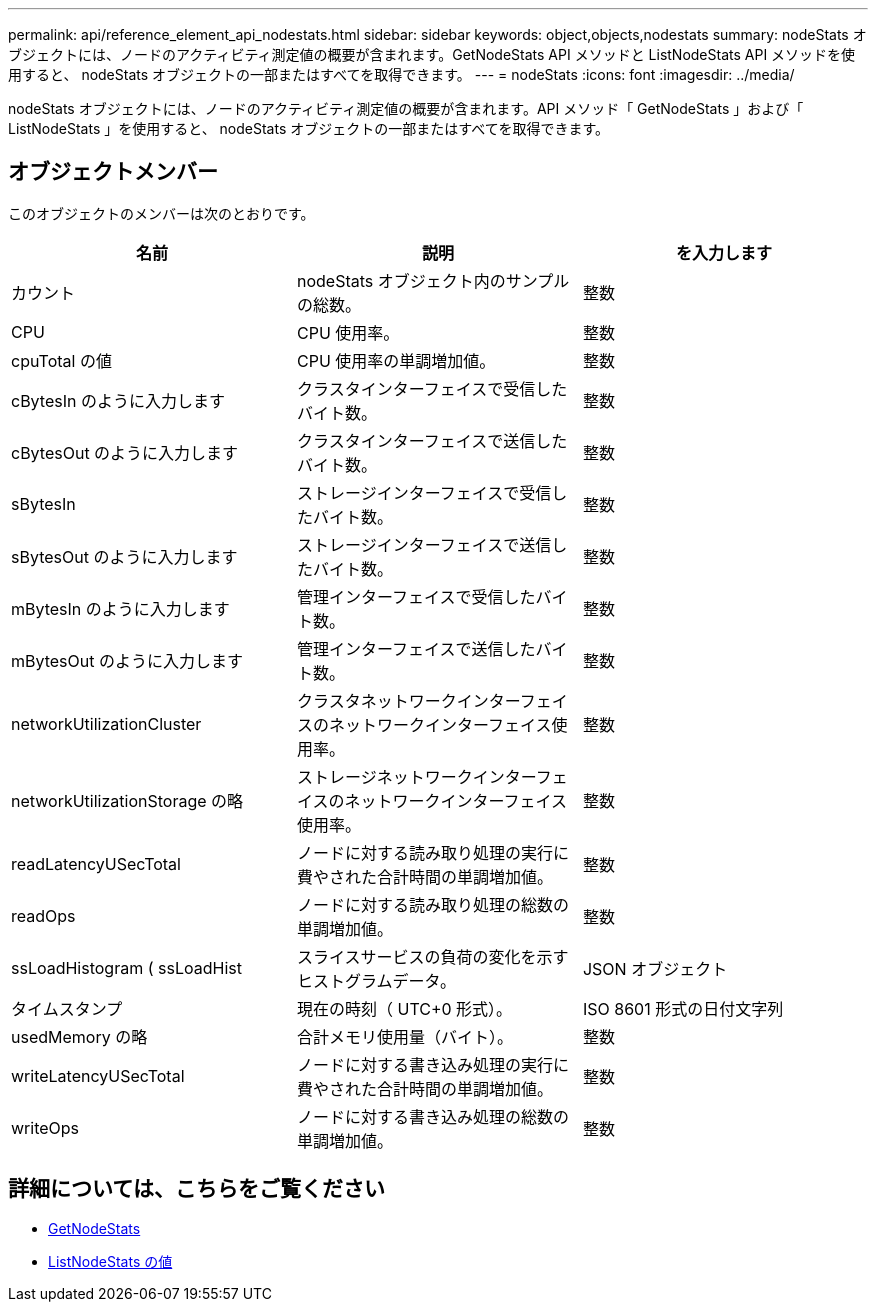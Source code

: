 ---
permalink: api/reference_element_api_nodestats.html 
sidebar: sidebar 
keywords: object,objects,nodestats 
summary: nodeStats オブジェクトには、ノードのアクティビティ測定値の概要が含まれます。GetNodeStats API メソッドと ListNodeStats API メソッドを使用すると、 nodeStats オブジェクトの一部またはすべてを取得できます。 
---
= nodeStats
:icons: font
:imagesdir: ../media/


[role="lead"]
nodeStats オブジェクトには、ノードのアクティビティ測定値の概要が含まれます。API メソッド「 GetNodeStats 」および「 ListNodeStats 」を使用すると、 nodeStats オブジェクトの一部またはすべてを取得できます。



== オブジェクトメンバー

このオブジェクトのメンバーは次のとおりです。

|===
| 名前 | 説明 | を入力します 


 a| 
カウント
 a| 
nodeStats オブジェクト内のサンプルの総数。
 a| 
整数



 a| 
CPU
 a| 
CPU 使用率。
 a| 
整数



 a| 
cpuTotal の値
 a| 
CPU 使用率の単調増加値。
 a| 
整数



 a| 
cBytesIn のように入力します
 a| 
クラスタインターフェイスで受信したバイト数。
 a| 
整数



 a| 
cBytesOut のように入力します
 a| 
クラスタインターフェイスで送信したバイト数。
 a| 
整数



 a| 
sBytesIn
 a| 
ストレージインターフェイスで受信したバイト数。
 a| 
整数



 a| 
sBytesOut のように入力します
 a| 
ストレージインターフェイスで送信したバイト数。
 a| 
整数



 a| 
mBytesIn のように入力します
 a| 
管理インターフェイスで受信したバイト数。
 a| 
整数



 a| 
mBytesOut のように入力します
 a| 
管理インターフェイスで送信したバイト数。
 a| 
整数



 a| 
networkUtilizationCluster
 a| 
クラスタネットワークインターフェイスのネットワークインターフェイス使用率。
 a| 
整数



 a| 
networkUtilizationStorage の略
 a| 
ストレージネットワークインターフェイスのネットワークインターフェイス使用率。
 a| 
整数



 a| 
readLatencyUSecTotal
 a| 
ノードに対する読み取り処理の実行に費やされた合計時間の単調増加値。
 a| 
整数



 a| 
readOps
 a| 
ノードに対する読み取り処理の総数の単調増加値。
 a| 
整数



 a| 
ssLoadHistogram ( ssLoadHist
 a| 
スライスサービスの負荷の変化を示すヒストグラムデータ。
 a| 
JSON オブジェクト



 a| 
タイムスタンプ
 a| 
現在の時刻（ UTC+0 形式）。
 a| 
ISO 8601 形式の日付文字列



 a| 
usedMemory の略
 a| 
合計メモリ使用量（バイト）。
 a| 
整数



 a| 
writeLatencyUSecTotal
 a| 
ノードに対する書き込み処理の実行に費やされた合計時間の単調増加値。
 a| 
整数



 a| 
writeOps
 a| 
ノードに対する書き込み処理の総数の単調増加値。
 a| 
整数

|===


== 詳細については、こちらをご覧ください

* xref:reference_element_api_getnodestats.adoc[GetNodeStats]
* xref:reference_element_api_listnodestats.adoc[ListNodeStats の値]

